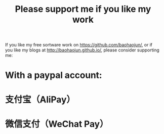 #+title: Please support me if you like my work
# bhj-tags: blog
If you like my free sortware work on https://github.com/baohaojun/, or if you like my blogs at http://baohaojun.github.io/, please consider supporting me:

* With a paypal account:

#+BEGIN_HTML
<a href='https://pledgie.com/campaigns/33066'><img alt='Click here to lend your support to: Well done, Mr. Bao Haojun. and
make a donation at pledgie.com !' src='https://pledgie.com/campaigns/33066.png?skin_name=chrome' border='0' ></a>
#+END_HTML

* 支付宝（AliPay）

[[../../../../images/bhj-alipay.png][file:../../../../images/bhj-alipay.png]]

* 微信支付（WeChat Pay）

[[../../../../images/bhj-wechat-pay.png][file:../../../../images/bhj-wechat-pay.png]]

